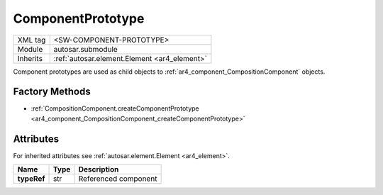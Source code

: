 .. _ar4_component_ComponentPrototype:

ComponentPrototype
==================

.. table::
    :align: left

    +--------------+-------------------------------------------------------------------------+
    | XML tag      | <SW-COMPONENT-PROTOTYPE>                                                |
    +--------------+-------------------------------------------------------------------------+
    | Module       | autosar.submodule                                                       |
    +--------------+-------------------------------------------------------------------------+
    | Inherits     | :ref:`autosar.element.Element <ar4_element>`                            |
    +--------------+-------------------------------------------------------------------------+

Component prototypes are used as child objects to :ref:`ar4_component_CompositionComponent` objects.

Factory Methods
---------------

* :ref:`CompositionComponent.createComponentPrototype <ar4_component_CompositionComponent_createComponentPrototype>`

Attributes
-----------

For inherited attributes see :ref:`autosar.element.Element <ar4_element>`.

..  table::
    :align: left

    +--------------------------+---------------------------+--------------------------------------+
    | Name                     | Type                      | Description                          |
    +==========================+===========================+======================================+
    | **typeRef**              | str                       | Referenced component                 |
    +--------------------------+---------------------------+--------------------------------------+
